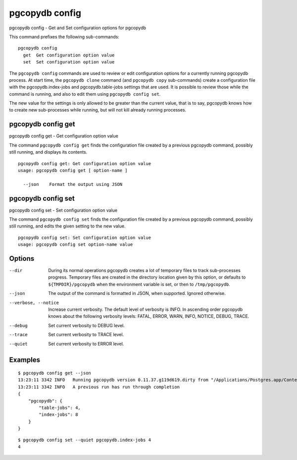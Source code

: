 .. _pgcopydb_config:

pgcopydb config
===============

pgcopydb config - Get and Set configuration options for pgcopydb

This command prefixes the following sub-commands:

::

    pgcopydb config
      get  Get configuration option value
      set  Set configuration option value


The ``pgcopydb config`` commands are used to review or edit configuration
options for a currently running pgcopydb process. At start time, the
``pgcopydb clone`` command (and ``pgcopydb copy`` sub-commands) create a
configuration file with the pgcopydb.index-jobs and pgcopydb.table-jobs
settings that are used. It is possible to review those while the command is
running, and also to edit them using ``pgcopydb config set``.

The new value for the settings is only allowed to be greater than the
current value, that is to say, pgcopydb knows how to create new
sub-processes while running, but will not kill already running processes.

.. _pgcopydb_config_get:

pgcopydb config get
--------------------

pgcopydb config get - Get configuration option value

The command ``pgcopydb config get`` finds the configuration file created by
a previous pgcopydb command, possibly still running, and displays its
contents.

::

   pgcopydb config get: Get configuration option value
   usage: pgcopydb config get [ option-name ]

     --json    Format the output using JSON

.. _pgcopydb_config_set:

pgcopydb config set
--------------------

pgcopydb config set - Set configuration option value

The command ``pgcopydb config set`` finds the configuration file created by
a previous pgcopydb command, possibly still running, and edits the given
setting to the new value.

::

   pgcopydb config set: Set configuration option value
   usage: pgcopydb config set option-name value


Options
-------

--dir

  During its normal operations pgcopydb creates a lot of temporary files to
  track sub-processes progress. Temporary files are created in the directory
  location given by this option, or defaults to
  ``${TMPDIR}/pgcopydb`` when the environment variable is set, or
  then to ``/tmp/pgcopydb``.

--json

  The output of the command is formatted in JSON, when supported. Ignored
  otherwise.

--verbose, --notice

  Increase current verbosity. The default level of verbosity is INFO. In
  ascending order pgcopydb knows about the following verbosity levels:
  FATAL, ERROR, WARN, INFO, NOTICE, DEBUG, TRACE.

--debug

  Set current verbosity to DEBUG level.

--trace

  Set current verbosity to TRACE level.

--quiet

  Set current verbosity to ERROR level.


Examples
--------

::

   $ pgcopydb config get --json
   13:23:11 3342 INFO   Running pgcopydb version 0.11.37.g119d619.dirty from "/Applications/Postgres.app/Contents/Versions/12/bin/pgcopydb"
   13:23:11 3342 INFO   A previous run has run through completion
   {
       "pgcopydb": {
           "table-jobs": 4,
           "index-jobs": 8
       }
   }


::

   $ pgcopydb config set --quiet pgcopydb.index-jobs 4
   4
